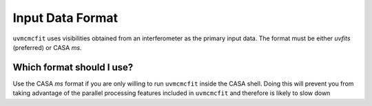 Input Data Format
=================

``uvmcmcfit`` uses visibilities obtained from an interferometer as the primary
input data.  The format must be either *uvfits* (preferred) or CASA *ms*.  

Which format should I use?
--------------------------

Use the CASA *ms* format if you are only willing to run ``uvmcmcfit`` inside
the CASA shell.  Doing this will prevent you from taking advantage of the
parallel processing features included in ``uvmcmcfit`` and therefore is likely
to slow down 
